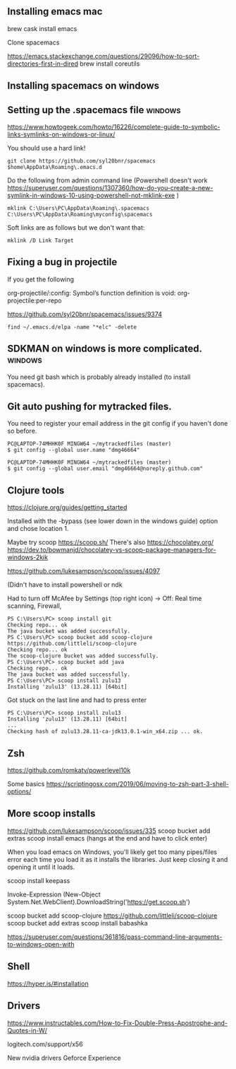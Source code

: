 ** Installing emacs mac
   brew cask install emacs

   Clone spacemacs

   https://emacs.stackexchange.com/questions/29096/how-to-sort-directories-first-in-dired
   brew install coreutils
** Installing spacemacs on windows
   
** Setting up the .spacemacs file  :windows:
https://www.howtogeek.com/howto/16226/complete-guide-to-symbolic-links-symlinks-on-windows-or-linux/

You should use a hard link!


#+begin_src
git clone https://github.com/syl20bnr/spacemacs $home\AppData\Roaming\.emacs.d
#+end_src


Do the following from admin command line (Powershell doesn't work https://superuser.com/questions/1307360/how-do-you-create-a-new-symlink-in-windows-10-using-powershell-not-mklink-exe )
#+begin_src 
mklink C:\Users\PC\AppData\Roaming\.spacemacs C:\Users\PC\AppData\Roaming\myconfig\spacemacs
#+end_src


Soft links are as follows but we don't want that:
#+begin_src 
mklink /D Link Target
#+end_src
** Fixing a bug in projectile
If you get the following


 org-projectile/:config: Symbol’s function definition is void: org-projectile:per-repo

https://github.com/syl20bnr/spacemacs/issues/9374

#+begin_src 
find ~/.emacs.d/elpa -name "*elc" -delete
#+end_src
** SDKMAN on windows is more complicated.  :windows:
You need git bash which is probably already installed (to install spacemacs).
** Git auto pushing for mytracked files.

You need to register your email address in the git config if you haven't done so before.

#+begin_src 
PC@LAPTOP-74MHHK0F MINGW64 ~/mytrackedfiles (master)
$ git config --global user.name "dmg46664"

PC@LAPTOP-74MHHK0F MINGW64 ~/mytrackedfiles (master)
$ git config --global user.email "dmg46664@noreply.github.com"
#+end_src
** Clojure tools

https://clojure.org/guides/getting_started

Installed with the -bypass (see lower down in the windows guide) option and chose
location 1.

Maybe try scoop
https://scoop.sh/
There's also https://chocolatey.org/
https://dev.to/bowmanjd/chocolatey-vs-scoop-package-managers-for-windows-2kik

https://github.com/lukesampson/scoop/issues/4097

(Didn't have to install powershell or ndk

Had to turn off McAfee by Settings (top right icon) -> Off: Real time scanning, Firewall, 

#+begin_src 
PS C:\Users\PC> scoop install git
Checking repo... ok
The java bucket was added successfully.
PS C:\Users\PC> scoop bucket add scoop-clojure https://github.com/littleli/scoop-clojure
Checking repo... ok
The scoop-clojure bucket was added successfully.
PS C:\Users\PC> scoop bucket add java
Checking repo... ok
The java bucket was added successfully.
PS C:\Users\PC> scoop install zulu13
Installing 'zulu13' (13.28.11) [64bit]
#+end_src

Got stuck on the last line and had to press enter
#+begin_src 
PS C:\Users\PC> scoop install zulu13
Installing 'zulu13' (13.28.11) [64bit]
...
Checking hash of zulu13.28.11-ca-jdk13.0.1-win_x64.zip ... ok.
#+end_src
** Zsh

https://github.com/romkatv/powerlevel10k

Some basics
https://scriptingosx.com/2019/06/moving-to-zsh-part-3-shell-options/

** More scoop installs
https://github.com/lukesampson/scoop/issues/335
scoop bucket add extras
scoop install emacs
(hangs at the end and have to click enter)

When you load emacs on Windows, you'll likely get too many pipes/files
error each time you load it as it installs the libraries.
Just keep closing it and opening it until it loads.

scoop install keepass

# Note: if you get an error you might need to change the execution policy (i.e. enable Powershell) with
# Set-ExecutionPolicy RemoteSigned -scope CurrentUser
Invoke-Expression (New-Object System.Net.WebClient).DownloadString('https://get.scoop.sh')

scoop bucket add scoop-clojure https://github.com/littleli/scoop-clojure
scoop bucket add extras
scoop install babashka

https://superuser.com/questions/361816/pass-command-line-arguments-to-windows-open-with

** Shell

https://hyper.is/#installation

** Drivers

https://www.instructables.com/How-to-Fix-Double-Press-Apostrophe-and-Quotes-in-W/
   
logitech.com/support/x56

New nvidia drivers
Geforce Experience
